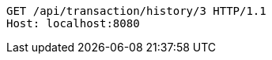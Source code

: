 [source,http,options="nowrap"]
----
GET /api/transaction/history/3 HTTP/1.1
Host: localhost:8080

----